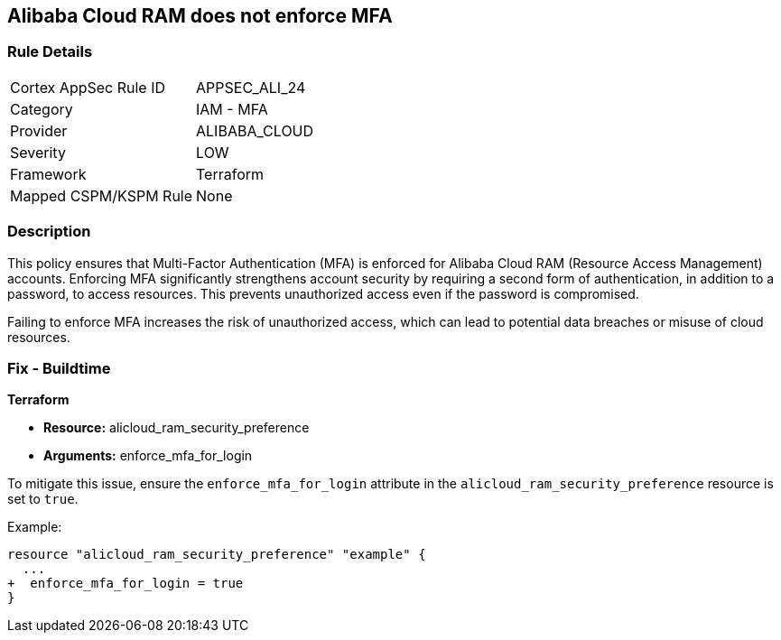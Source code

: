 == Alibaba Cloud RAM does not enforce MFA


=== Rule Details

[cols="1,2"]
|===
|Cortex AppSec Rule ID |APPSEC_ALI_24
|Category |IAM - MFA
|Provider |ALIBABA_CLOUD
|Severity |LOW
|Framework |Terraform
|Mapped CSPM/KSPM Rule |None
|===


=== Description

This policy ensures that Multi-Factor Authentication (MFA) is enforced for Alibaba Cloud RAM (Resource Access Management) accounts. Enforcing MFA significantly strengthens account security by requiring a second form of authentication, in addition to a password, to access resources. This prevents unauthorized access even if the password is compromised.

Failing to enforce MFA increases the risk of unauthorized access, which can lead to potential data breaches or misuse of cloud resources.

=== Fix - Buildtime


*Terraform* 

* *Resource:* alicloud_ram_security_preference
* *Arguments:* enforce_mfa_for_login

To mitigate this issue, ensure the `enforce_mfa_for_login` attribute in the `alicloud_ram_security_preference` resource is set to `true`.

Example:

[source,go]
----
resource "alicloud_ram_security_preference" "example" {
  ...
+  enforce_mfa_for_login = true
}
----
